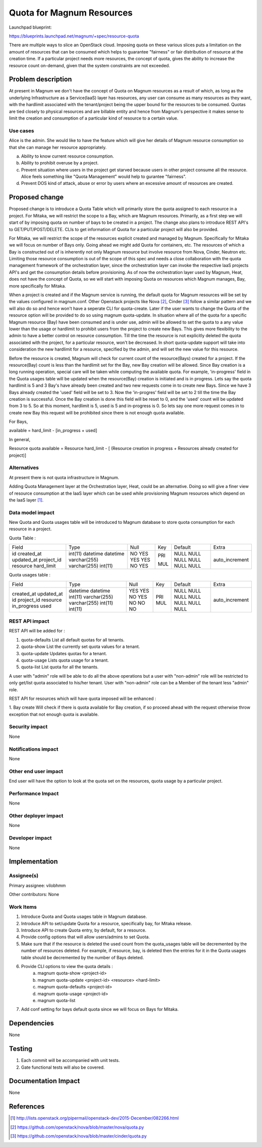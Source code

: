 ..
   This work is licensed under a Creative Commons Attribution 3.0 Unported
 License.

 http://creativecommons.org/licenses/by/3.0/legalcode

==========================
Quota for Magnum Resources
==========================

Launchpad blueprint:

https://blueprints.launchpad.net/magnum/+spec/resource-quota

There are multiple ways to slice an OpenStack cloud. Imposing quota on these
various slices puts a limitation on the amount of resources that can be
consumed which helps to guarantee "fairness" or fair distribution of resource
at the creation time. If a particular project needs more resources, the
concept of quota, gives the ability to increase the resource count on-demand,
given that the system constraints are not exceeded.


Problem description
===================
At present in Magnum we don't have the concept of Quota on Magnum resources as
a result of which, as long as the underlying Infrastructure as a Service(IaaS)
layer has resources, any user can consume as many resources as they want, with
the hardlimit associated with the tenant/project being the upper bound for the
resources to be consumed. Quotas are tied closely to physical resources and are
billable entity and hence from Magnum's perspective it makes sense to limit the
creation and consumption of a particular kind of resource to a certain value.

Use cases
---------
Alice is the admin. She would like to have the feature which will give her
details of Magnum resource consumption so that she can manage her resource
appropriately.

a. Ability to know current resource consumption.
b. Ability to prohibit overuse by a project.
c. Prevent situation where users in the project get starved because users in
   other project consume all the resource. Alice feels something like
   "Quota Management" would help to gurantee "fairness".
d. Prevent DOS kind of attack, abuse or error by users where an excessive
   amount of resources are created.

Proposed change
===============
Proposed change is to introduce a Quota Table which will primarily store the
quota assigned to each resource in a project. For Mitaka, we will restrict
the scope to a Bay, which are Magnum resources. Primarily, as a first step we
will start of by imposing quota on number of bays to be created in a project.
The change also plans to introduce REST API's to GET/PUT/POST/DELETE. CLIs to
get information of Quota for a particular project will also be provided.

For Mitaka, we will restrict the scope of the resources explicit created and
managed by Magnum. Specifically for Mitaka we will focus on number of
Bays only. Going ahead we might add Quota for containers, etc. The resources
of which a Bay is constructed out of is inherently not only Magnum resource
but involve resource from Nova, Cinder, Neutron etc. Limiting those resource
consumption is out of the scope of this spec and needs a close collaboration
with the quota management framework of the orchestration layer, since the
orchestration layer can invoke the respective IaaS projects API's and get the
consumption details before provisioning. As of now the orchestration layer
used by Magnum, Heat, does not have the concept of Quota, so we will start with
imposing Quota on resources which Magnum manages, Bay, more specifically for
Mitaka.

When a project is created and if the Magnum service is running, the default
quota for Magnum resources will be set by the values configured in magnum.conf.
Other Openstack projects like Nova [2]_, Cinder [3]_ follow a similar pattern
and we will also do so and hence won't have a seperate CLI for quota-create.
Later if the user wants to change the Quota of the resource option will be
provided to do so using magnum quota-update. In situation where all of the
quota for a specific Magnum resource (Bay) have been consumed and is
under use, admin will be allowed to set the quota to a any value lower than
the usage or hardlimit to prohibit users from the project to create new
Bays. This gives more flexibility to the admin to have a better control
on resource consumption. Till the time the resource is not explicitly deleted
the quota associated with the project, for a particular resource, won't be
decreased. In short quota-update support will take into consideration the
new hardlimit for a resource, specified by the admin, and will set the new
value for this resource.

Before the resource is created, Magnum will check for current count of the
resource(Bays) created for a project. If the resource(Bay) count is less
than the hardlimit set for the Bay, new Bay creation will be allowed. Since
Bay creation is a long running operation, special care will be taken while
computing the available quota. For example, 'in-progress' field in the Quota
usages table will be updated when the resource(Bay) creation is initiated and
is in progress. Lets say the quota hardlimit is 5 and 3 Bay's have already been
created and two new requests come in to create new Bays. Since we have 3 Bays
already created the 'used' field will be set to 3. Now the 'in-progres'
field will be set to 2 till the time the Bay creation is successful. Once
the Bay creation is done this field will be reset to 0, and the 'used'
count will be updated from 3 to 5. So at this moment, hardlimit is 5, used
is 5 and in-progress is 0. So lets say one more request comes in to create
new Bay this request will be prohibited since there is not enough quota
available.

For Bays,

available = hard_limit - [in_progress + used]

In general,

Resource quota available = Resource hard_limit - [
(Resource creation in progress + Resources already created for project)]

Alternatives
------------
At present there is not quota infrastructure in Magnum.

Adding Quota Management layer at the Orchestration layer, Heat, could be an
alternative. Doing so will give a finer view of resource consumption at the
IaaS layer which can be used while provisioning Magnum resources which
depend on the IaaS layer [1]_.

Data model impact
-----------------
New Quota and Quota usages table will be introduced to Magnum database to
store quota consumption for each resource in a project.

Quota Table :

+------------+--------------+------+-----+---------+----------------+
| Field      | Type         | Null | Key | Default | Extra          |
+------------+--------------+------+-----+---------+----------------+
| id         | int(11)      | NO   | PRI | NULL    | auto_increment |
| created_at | datetime     | YES  |     | NULL    |                |
| updated_at | datetime     | YES  |     | NULL    |                |
| project_id | varchar(255) | YES  | MUL | NULL    |                |
| resource   | varchar(255) | NO   |     | NULL    |                |
| hard_limit | int(11)      | YES  |     | NULL    |                |
+------------+--------------+------+-----+---------+----------------+

Quota usages table :

+---------------+--------------+------+-----+---------+----------------+
| Field         | Type         | Null | Key | Default | Extra          |
+---------------+--------------+------+-----+---------+----------------+
| created_at    | datetime     | YES  |     | NULL    |                |
| updated_at    | datetime     | YES  |     | NULL    |                |
| id            | int(11)      | NO   | PRI | NULL    | auto_increment |
| project_id    | varchar(255) | YES  | MUL | NULL    |                |
| resource      | varchar(255) | NO   |     | NULL    |                |
| in_progress   | int(11)      | NO   |     | NULL    |                |
| used          | int(11)      | NO   |     | NULL    |                |
+---------------+--------------+------+-----+---------+----------------+


REST API impact
---------------
REST API will be added for :

1. quota-defaults      List all default quotas for all tenants.
2. quota-show          List the currently set quota values for a tenant.
3. quota-update        Updates quotas for a tenant.
4. quota-usage         Lists quota usage for a tenant.
5. quota-list          List quota for all the tenants.

A user with "admin" role will be able to do all the above operations but a user
with "non-admin" role will be restricted to only get/list quota associated to
his/her tenant. User with "non-admin" role can be a Member of the tenant less
"admin" role.

REST API for resources which will have quota imposed will be enhanced :

1. Bay create
Will check if there is quota available for Bay creation, if so proceed
ahead with the request otherwise throw exception that not enough quota is
available.

Security impact
---------------
None

Notifications impact
--------------------
None

Other end user impact
---------------------
End user will have the option to look at the quota set on the resources, quota
usage by a particular project.

Performance Impact
------------------
None

Other deployer impact
---------------------
None

Developer impact
----------------
None

Implementation
==============

Assignee(s)
-----------

Primary assignee:
vilobhmm

Other contributors:
None

Work Items
----------

1. Introduce Quota and Quota usages table in Magnum database.
2. Introduce API to set/update Quota for a resource, specifically
   bay, for Mitaka release.
3. Introduce API to create Quota entry, by default, for a resource.
4. Provide config options that will allow users/admins to set Quota.
5. Make sure that if the resource is deleted the used count from the
   quota_usages table will be decremented by the number of resources
   deleted. For example, if resource, bay, is deleted then the entries
   for it in the Quota usages table should be decremented by the
   number of Bays deleted.
6. Provide CLI options to view the quota details :
    a. magnum quota-show <project-id>
    b. magnum quota-update <project-id> <resource> <hard-limit>
    c. magnum quota-defaults <project-id>
    d. magnum quota-usage <project-id>
    e. magnum quota-list
7. Add conf setting for bays default quota since we will focus
   on Bays for Mitaka.

Dependencies
============
None

Testing
=======

1. Each commit will be accompanied with unit tests.
2. Gate functional tests will also be covered.

Documentation Impact
====================
None

References
==========

.. [1] http://lists.openstack.org/pipermail/openstack-dev/2015-December/082266.html
.. [2] https://github.com/openstack/nova/blob/master/nova/quota.py
.. [3] https://github.com/openstack/nova/blob/master/cinder/quota.py
